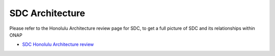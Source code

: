 .. This work is licensed under a Creative Commons Attribution 4.0 International License.
.. http://creativecommons.org/licenses/by/4.0
.. _architecture:

================
SDC Architecture
================

Please refer to the Honolulu Architecture review page for SDC, to get a full picture of SDC and its relationships within ONAP

- `SDC Honolulu Architecture review <https://wiki.onap.org/display/DW/ARC+SDC+Component+Description+-+Honolulu-R8>`_